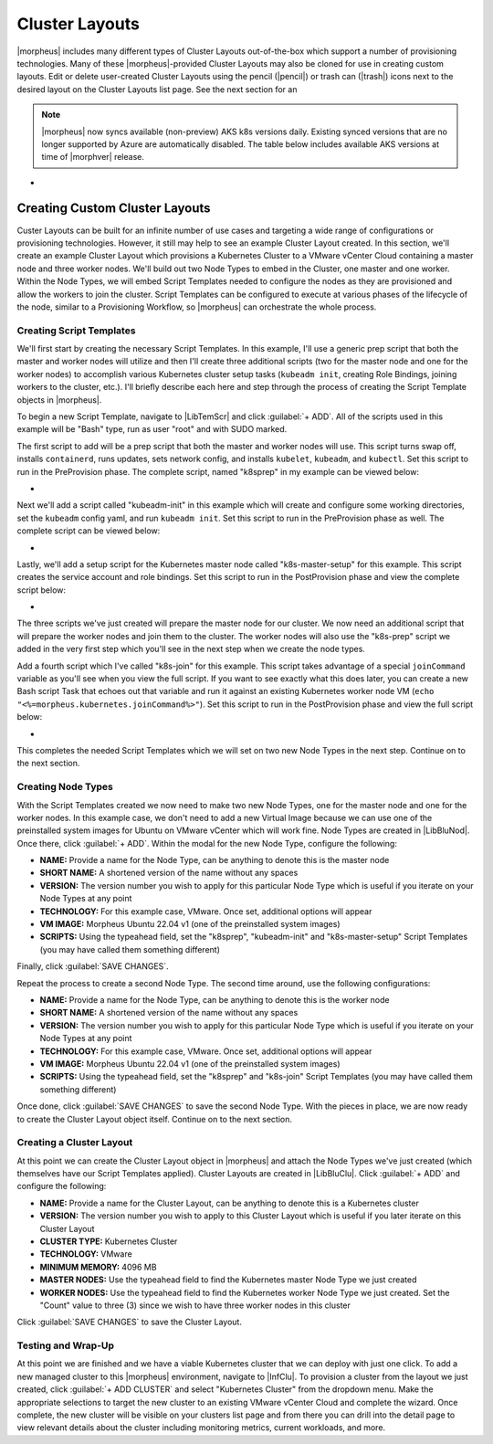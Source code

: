 Cluster Layouts
---------------

|morpheus| includes many different types of Cluster Layouts out-of-the-box which support a number of provisioning technologies. Many of these |morpheus|-provided Cluster Layouts may also be cloned for use in creating custom layouts. Edit or delete user-created Cluster Layouts using the pencil (|pencil|) or trash can (|trash|) icons next to the desired layout on the Cluster Layouts list page. See the next section for an

.. image:: /images/provisioning/library/clusterLayouts.png

.. note:: |morpheus| now syncs available (non-preview) AKS k8s versions daily. Existing synced versions that are no longer supported by Azure are automatically disabled. The table below includes available AKS versions at time of |morphver| release.

- .. toggle-header:: :header: **List of Default System Cluster Layouts**

    .. include:: system_cluster_layouts.rst

Creating Custom Cluster Layouts
^^^^^^^^^^^^^^^^^^^^^^^^^^^^^^^

Custer Layouts can be built for an infinite number of use cases and targeting a wide range of configurations or provisioning technologies. However, it still may help to see an example Cluster Layout created. In this section, we'll create an example Cluster Layout which provisions a Kubernetes Cluster to a VMware vCenter Cloud containing a master node and three worker nodes. We'll build out two Node Types to embed in the Cluster, one master and one worker. Within the Node Types, we will embed Script Templates needed to configure the nodes as they are provisioned and allow the workers to join the cluster. Script Templates can be configured to execute at various phases of the lifecycle of the node, similar to a Provisioning Workflow, so |morpheus| can orchestrate the whole process.

Creating Script Templates
`````````````````````````

We'll first start by creating the necessary Script Templates. In this example, I'll use a generic prep script that both the master and worker nodes will utilize and then I'll create three additional scripts (two for the master node and one for the worker nodes) to accomplish various Kubernetes cluster setup tasks (``kubeadm init``, creating Role Bindings, joining workers to the cluster, etc.). I'll briefly describe each here and step through the process of creating the Script Template objects in |morpheus|.

To begin a new Script Template, navigate to |LibTemScr| and click :guilabel:`+ ADD`. All of the scripts used in this example will be "Bash" type, run as user "root" and with SUDO marked.

The first script to add will be a prep script that both the master and worker nodes will use. This script turns swap off, installs ``containerd``, runs updates, sets network config, and installs ``kubelet``, ``kubeadm``, and ``kubectl``. Set this script to run in the PreProvision phase. The complete script, named "k8sprep" in my example can be viewed below:

- .. toggle-header:: :header: **k8sprep Script Template**

    .. code-block:: bash

      function wait_for_dpkg() {
        FRONT_END_LOCK_FILE=/var/lib/dpkg/lock-frontend
        DPKG_LOCK_FILE=/var/lib/apt/lists/lock

        echo "checking for dpkq lock existence..."
        if [ -e "$DPKG_LOCK_FILE" ]; then
          while fuser $DPKG_LOCK_FILE >/dev/null 2>&1 ; do
            echo "Waiting for lock $DPKG_LOCK_FILE..."
            sleep 1
          done
        fi
        echo "checking for dpkq lock-frontend existence..."
        if [ -e "$FRONT_END_LOCK_FILE" ]; then
          while fuser $FRONT_END_LOCK_FILE >/dev/null 2>&1 ; do
            echo "Waiting for lock $FRONT_END_LOCK_FILE..."
            sleep 1
          done
          echo "force removing lock $FRONT_END_LOCK_FILE"
          sudo rm $FRONT_END_LOCK_FILE
          sleep 5
        fi
        }
        # Swap must be turned off see https://kubernetes.io/docs/setup/production-environment/tools/kubeadm/install-kubeadm/
        sudo swapoff -a ; sudo sed -i '/ swap / s/^/#/' /etc/fstab
        # Install containerd packages from Debian sse: https://docs.docker.com/engine/install/ubuntu/
        wait_for_dpkg
        sudo apt-get update
        sudo apt-get install ca-certificates curl gnupg lsb-release -y
        sudo mkdir -m 0755 -p /etc/apt/keyrings
        sudo curl -fsSL https://download.docker.com/linux/ubuntu/gpg | sudo gpg --dearmor -o /etc/apt/keyrings/docker.gpg
        sudo mkdir -m 0755 -p /etc/apt/keyrings
        sudo curl -fsSL https://download.docker.com/linux/ubuntu/gpg | sudo gpg --dearmor -o /etc/apt/keyrings/docker.gpgsudo
        echo   "deb [arch=$(dpkg --print-architecture) signed-by=/etc/apt/keyrings/docker.gpg] https://download.docker.com/linux/ubuntu \
        $(lsb_release -cs) stable" | sudo tee /etc/apt/sources.list.d/docker.list > /dev/null
        sudo apt-get update
        # the Docker documentation advises to install the whole Docker runtime environment but containerd.io is sufficient
        sudo apt-get install containerd.io -y
        # Prepare the necessary network config see: https://kubernetes.io/docs/setup/production-environment/container-runtimes/
        sudo cat <<EOF | sudo tee /etc/modules-load.d/k8s.conf
        overlay
        br_netfilter
        EOF
        sudo modprobe overlay
        sudo modprobe br_netfilter
        sudo cat <<EOF | sudo tee /etc/sysctl.d/k8s.conf
        net.bridge.bridge-nf-call-iptables  = 1
        net.bridge.bridge-nf-call-ip6tables = 1
        net.ipv4.ip_forward                 = 1
        EOF
        # Apply sysctl params without reboot
        sudo sysctl --system
        # Install kubeadm follwing the K8s documentation: https://kubernetes.io/docs/setup/production-environment/tools/kubeadm/install-kubeadm/
        sudo apt-get install -y apt-transport-https ca-certificates curl
        sudo curl -fsSL  https://packages.cloud.google.com/apt/doc/apt-key.gpg|sudo gpg --dearmor -o /etc/apt/trusted.gpg.d/k8s.gpg
        sudo echo "deb https://apt.kubernetes.io/ kubernetes-xenial main" | sudo tee /etc/apt/sources.list.d/kubernetes.list
        sudo apt-get update
        sudo apt-get -y install -y kubelet=1.26.1-00 kubeadm=1.26.1-00 kubectl=1.26.1-00

        sudo apt-mark hold kubelet kubeadm kubectl
        # see https://github.com/etcd-io/etcd/issues/13670
        cat << EOF | sudo tee /etc/containerd/config.toml
        version = 2
        [plugins]
        [plugins."io.containerd.grpc.v1.cri"]
         [plugins."io.containerd.grpc.v1.cri".containerd]
            [plugins."io.containerd.grpc.v1.cri".containerd.runtimes]
              [plugins."io.containerd.grpc.v1.cri".containerd.runtimes.runc]
                runtime_type = "io.containerd.runc.v2"
                [plugins."io.containerd.grpc.v1.cri".containerd.runtimes.runc.options]
                  SystemdCgroup = true
        EOF
        sudo systemctl restart containerd

Next we'll add a script called "kubeadm-init" in this example which will create and configure some working directories, set the ``kubeadm`` config yaml, and run ``kubeadm init``. Set this script to run in the PreProvision phase as well. The complete script can be viewed below:

- .. toggle-header:: :header: **kubeadm-init Script Template**

    .. code-block:: bash

      mkdir -p <%=morpheus.morpheusHome%>/kube
      mkdir -p <%=morpheus.morpheusHome%>/kube/working
      mkdir -p <%=morpheus.morpheusHome%>/.kube
      sudo chown <%=morpheus.morpheusUser%>:<%=morpheus.morpheusUser%> <%=morpheus.morpheusHome%>/kube
      sudo chown <%=morpheus.morpheusUser%>:<%=morpheus.morpheusUser%> <%=morpheus.morpheusHome%>/kube/working
      cat <<EOF | sudo tee <%=morpheus.morpheusHome%>/kube/working/kubeadm-config.yaml
      # kubeadm-config.yaml
      kind: ClusterConfiguration
      apiVersion: kubeadm.k8s.io/v1beta3
      kubernetesVersion: v1.26.1
      networking:
        serviceSubnet: "10.96.0.0/16"
        podSubnet: "10.244.0.0/24"
        dnsDomain: "cluster.local"
      apiServer:
        extraArgs:
          authorization-mode: "Node,RBAC"
      clusterName: "example-cluster"
      ---
      kind: KubeletConfiguration
      apiVersion: kubelet.config.k8s.io/v1beta1
      cgroupDriver: systemd
      EOF
      sudo kubeadm init --config <%=morpheus.morpheusHome%>/kube/working/kubeadm-config.yaml
      sudo cp -i /etc/kubernetes/admin.conf <%=morpheus.morpheusHome%>/.kube/config &&
      sudo chown <%=morpheus.morpheusUser%>:<%=morpheus.morpheusUser%> <%=morpheus.morpheusHome%>/.kube/config

Lastly, we'll add a setup script for the Kubernetes master node called "k8s-master-setup" for this example. This script creates the service account and role bindings. Set this script to run in the PostProvision phase and view the complete script below:

- .. toggle-header:: :header: **k8s-master-setup Script Template**

    .. code-block:: bash

      #create a service account
      cd <%=morpheus.morpheusHome%>
      #kubectl -n kube-system create sa morpheus
      kubectl create sa morpheus
      cat <<EOF | tee <%=morpheus.morpheusHome%>/kube/morpheus-sa.yaml
      apiVersion: v1
      kind: Secret
      metadata:
        name: morpheus-token
        annotations:
          kubernetes.io/service-account.name: morpheus
      type: kubernetes.io/service-account-token
      EOF
      kubectl create clusterrolebinding serviceaccounts-cluster-admin --clusterrole=cluster-admin --group=system:serviceaccounts
      kubectl create -f <%=morpheus.morpheusHome%>/kube/morpheus-sa.yaml
      kubectl apply -f https://raw.githubusercontent.com/projectcalico/calico/v3.25.0/manifests/calico.yaml

The three scripts we've just created will prepare the master node for our cluster. We now need an additional script that will prepare the worker nodes and join them to the cluster. The worker nodes will also use the "k8s-prep" script we added in the very first step which you'll see in the next step when we create the node types.

Add a fourth script which I've called "k8s-join" for this example. This script takes advantage of a special ``joinCommand`` variable as you'll see when you view the full script. If you want to see exactly what this does later, you can create a new Bash script Task that echoes out that variable and run it against an existing Kubernetes worker node VM (``echo "<%=morpheus.kubernetes.joinCommand%>"``). Set this script to run in the PostProvision phase and view the full script below:

- .. toggle-header:: :header: **k8s-join Script Template**

    .. code-block:: bash

      sudo <%=morpheus.kubernetes.joinCommand%>

This completes the needed Script Templates which we will set on two new Node Types in the next step. Continue on to the next section.

Creating Node Types
```````````````````

With the Script Templates created we now need to make two new Node Types, one for the master node and one for the worker nodes. In this example case, we don't need to add a new Virtual Image because we can use one of the preinstalled system images for Ubuntu on VMware vCenter which will work fine. Node Types are created in |LibBluNod|. Once there, click :guilabel:`+ ADD`. Within the modal for the new Node Type, configure the following:

- **NAME:** Provide a name for the Node Type, can be anything to denote this is the master node
- **SHORT NAME:** A shortened version of the name without any spaces
- **VERSION:** The version number you wish to apply for this particular Node Type which is useful if you iterate on your Node Types at any point
- **TECHNOLOGY:** For this example case, VMware. Once set, additional options will appear
- **VM IMAGE:** Morpheus Ubuntu 22.04 v1 (one of the preinstalled system images)
- **SCRIPTS:** Using the typeahead field, set the "k8sprep", "kubeadm-init" and "k8s-master-setup" Script Templates (you may have called them something different)

Finally, click :guilabel:`SAVE CHANGES`.

Repeat the process to create a second Node Type. The second time around, use the following configurations:

- **NAME:** Provide a name for the Node Type, can be anything to denote this is the worker node
- **SHORT NAME:** A shortened version of the name without any spaces
- **VERSION:** The version number you wish to apply for this particular Node Type which is useful if you iterate on your Node Types at any point
- **TECHNOLOGY:** For this example case, VMware. Once set, additional options will appear
- **VM IMAGE:** Morpheus Ubuntu 22.04 v1 (one of the preinstalled system images)
- **SCRIPTS:** Using the typeahead field, set the "k8sprep" and "k8s-join" Script Templates (you may have called them something different)

Once done, click :guilabel:`SAVE CHANGES` to save the second Node Type. With the pieces in place, we are now ready to create the Cluster Layout object itself. Continue on to the next section.

Creating a Cluster Layout
`````````````````````````

At this point we can create the Cluster Layout object in |morpheus| and attach the Node Types we've just created (which themselves have our Script Templates applied). Cluster Layouts are created in |LibBluClu|. Click :guilabel:`+ ADD` and configure the following:

- **NAME:** Provide a name for the Cluster Layout, can be anything to denote this is a Kubernetes cluster
- **VERSION:** The version number you wish to apply to this Cluster Layout which is useful if you later iterate on this Cluster Layout
- **CLUSTER TYPE:** Kubernetes Cluster
- **TECHNOLOGY:** VMware
- **MINIMUM MEMORY:** 4096 MB
- **MASTER NODES:** Use the typeahead field to find the Kubernetes master Node Type we just created
- **WORKER NODES:** Use the typeahead field to find the Kubernetes worker Node Type we just created. Set the "Count" value to three (3) since we wish to have three worker nodes in this cluster

Click :guilabel:`SAVE CHANGES` to save the Cluster Layout.

Testing and Wrap-Up
```````````````````

At this point we are finished and we have a viable Kubernetes cluster that we can deploy with just one click. To add a new managed cluster to this |morpheus| environment, navigate to |InfClu|. To provision a cluster from the layout we just created, click :guilabel:`+ ADD CLUSTER` and select "Kubernetes Cluster" from the dropdown menu. Make the appropriate selections to target the new cluster to an existing VMware vCenter Cloud and complete the wizard. Once complete, the new cluster will be visible on your clusters list page and from there you can drill into the detail page to view relevant details about the cluster including monitoring metrics, current workloads, and more.
